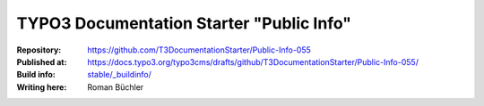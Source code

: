 __ https://docs.typo3.org/typo3cms/drafts/github/T3DocumentationStarter/Public-Info-055/stable/_buildinfo/


=========================================
TYPO3 Documentation Starter "Public Info"
=========================================

:Repository:      https://github.com/T3DocumentationStarter/Public-Info-055
:Published at:    https://docs.typo3.org/typo3cms/drafts/github/T3DocumentationStarter/Public-Info-055/
:Build info:      `stable/_buildinfo/`__
:Writing here:    Roman Büchler

